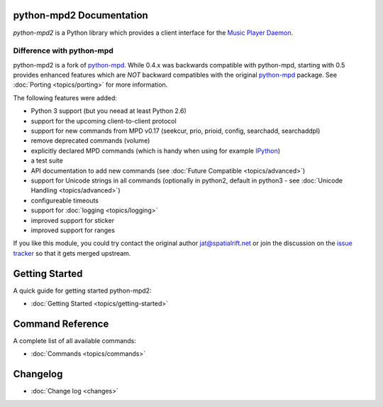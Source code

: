 python-mpd2 Documentation
=========================

*python-mpd2* is a Python library which provides a client interface for
the `Music Player Daemon <http://musicpd.org>`__.

Difference with python-mpd
--------------------------

python-mpd2 is a fork of `python-mpd`_.  While 0.4.x was backwards compatible
with python-mpd, starting with 0.5 provides enhanced features which are *NOT*
backward compatibles with the original `python-mpd`_ package.  See
:doc:`Porting <topics/porting>` for more information.

The following features were added:

-  Python 3 support (but you neead at least Python 2.6)
-  support for the upcoming client-to-client protocol
-  support for new commands from MPD v0.17 (seekcur, prio, prioid,
   config, searchadd, searchaddpl)
-  remove deprecated commands (volume)
-  explicitly declared MPD commands (which is handy when using for
   example `IPython <http://ipython.org>`__)
-  a test suite
-  API documentation to add new commands (see :doc:`Future Compatible <topics/advanced>`)
-  support for Unicode strings in all commands (optionally in python2,
   default in python3 - see :doc:`Unicode Handling <topics/advanced>`)
-  configureable timeouts
-  support for :doc:`logging <topics/logging>`
-  improved support for sticker
-  improved support for ranges

If you like this module, you could try contact the original author
jat@spatialrift.net or join the discussion on the 
`issue tracker <http://jatreuman.indefero.net/p/python-mpd/issues/7/>`__ so that
it gets merged upstream.

Getting Started
===============

A quick guide for getting started python-mpd2:

* :doc:`Getting Started <topics/getting-started>`

.. _python-mpd: http://jatreuman.indefero.net/p/python-mpd/

Command Reference
=================

A complete list of all available commands:

* :doc:`Commands <topics/commands>`

Changelog
=========

* :doc:`Change log <changes>`
